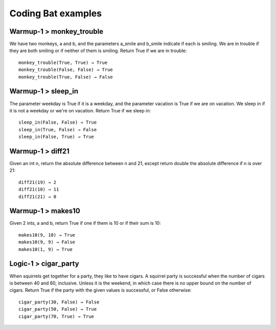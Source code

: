 Coding Bat examples
######################

Warmup-1 > monkey_trouble 
============================

We have two monkeys, a and b, and the parameters a_smile and b_smile indicate if each is smiling. We are in trouble if they are both smiling or if neither of them is smiling. Return True if we are in trouble::

  monkey_trouble(True, True) → True
  monkey_trouble(False, False) → True
  monkey_trouble(True, False) → False


Warmup-1 > sleep_in 
=======================

The parameter weekday is True if it is a weekday, and the parameter vacation is True if we are on vacation. We sleep in if it is not a weekday or we're on vacation. Return True if we sleep in::

  sleep_in(False, False) → True
  sleep_in(True, False) → False
  sleep_in(False, True) → True


Warmup-1 > diff21 
=======================

Given an int n, return the absolute difference between n and 21, except return double the absolute difference if n is over 21::

  diff21(19) → 2
  diff21(10) → 11
  diff21(21) → 0

Warmup-1 > makes10 
======================

Given 2 ints, a and b, return True if one if them is 10 or if their sum is 10::

  makes10(9, 10) → True
  makes10(9, 9) → False
  makes10(1, 9) → True

Logic-1 > cigar_party 
======================

When squirrels get together for a party, they like to have cigars. A squirrel party is successful when the number of cigars is between 40 and 60, inclusive. Unless it is the weekend, in which case there is no upper bound on the number of cigars. Return True if the party with the given values is successful, or False otherwise:: 

  cigar_party(30, False) → False
  cigar_party(50, False) → True
  cigar_party(70, True) → True

